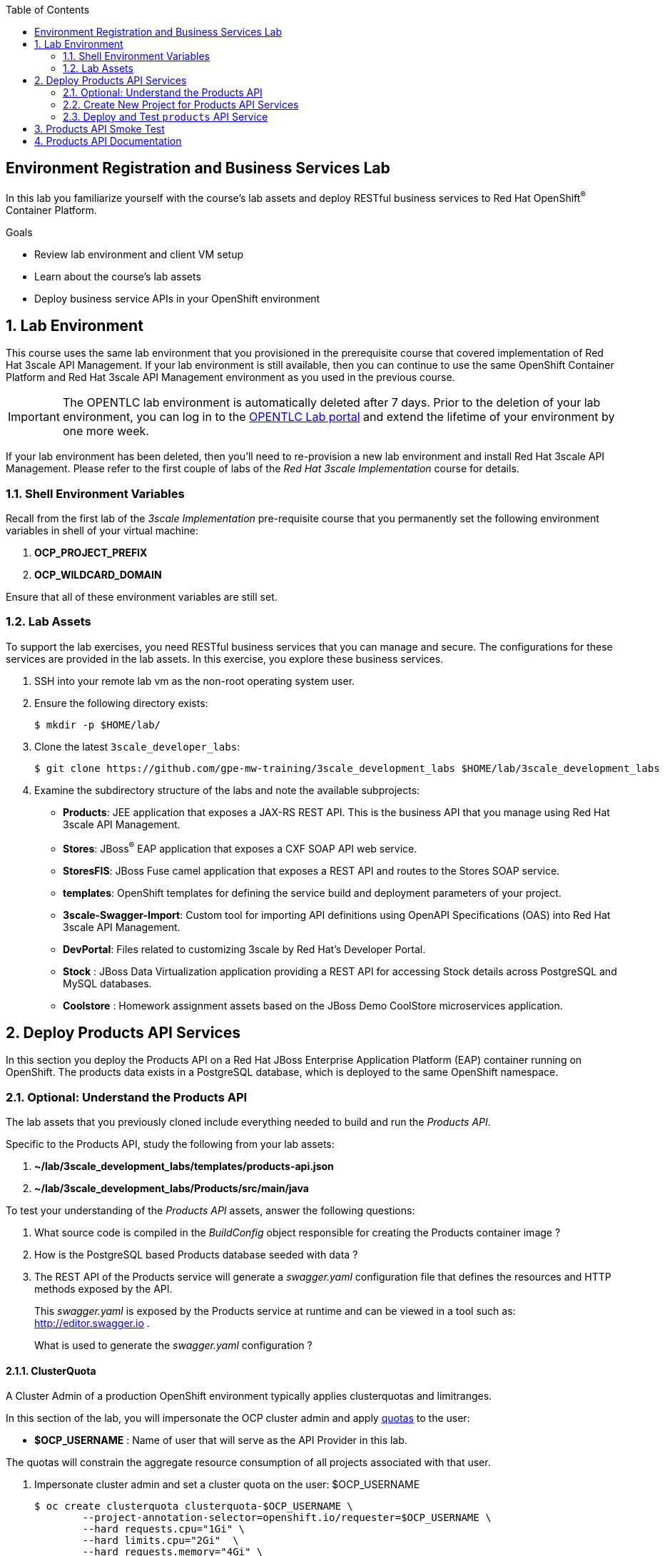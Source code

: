:scrollbar:
:data-uri:
:linkattrs:
:toc2:


== Environment Registration and Business Services Lab

In this lab you familiarize yourself with the course's lab assets and deploy RESTful business services to Red Hat OpenShift^(R)^ Container Platform.

.Goals
* Review lab environment and client VM setup
* Learn about the course's lab assets
* Deploy business service APIs in your OpenShift environment


:numbered:
== Lab Environment

This course uses the same lab environment that you provisioned in the prerequisite course that covered implementation of Red Hat 3scale API Management. 
If your lab environment is still available, then you can continue to use the same OpenShift Container Platform and Red Hat 3scale API Management environment as you used in the previous course.

IMPORTANT: The OPENTLC lab environment is automatically deleted after 7 days. 
Prior to the deletion of your lab environment, you can log in to the link:https://labs.opentlc.com[OPENTLC Lab portal] and extend the lifetime of your environment by one more week. 

If your lab environment has been deleted, then you'll need to re-provision a new lab environment and install Red Hat 3scale API Management.
Please refer to the first couple of labs of the _Red Hat 3scale Implementation_ course for details.

=== Shell Environment Variables

Recall from the first lab of the _3scale Implementation_ pre-requisite course that you permanently set the following environment variables in shell of your virtual machine:

. *OCP_PROJECT_PREFIX*
. *OCP_WILDCARD_DOMAIN*

Ensure that all of these environment variables are still set.

=== Lab Assets

To support the lab exercises, you need RESTful business services that you can manage and secure. 
The configurations for these services  are provided in the lab assets. In this exercise, you explore these business services.

. SSH into your remote lab vm as the non-root operating system user.
. Ensure the following directory exists:
+
-----
$ mkdir -p $HOME/lab/
-----

. Clone the latest `3scale_developer_labs`:
+

-----
$ git clone https://github.com/gpe-mw-training/3scale_development_labs $HOME/lab/3scale_development_labs
-----

. Examine the subdirectory structure of the labs and note the available subprojects:
* *Products*: JEE application that exposes a JAX-RS REST API. This is the business API that you manage using Red Hat 3scale API Management.
* *Stores*: JBoss^(R)^ EAP application that exposes a CXF SOAP API web service.
* *StoresFIS*:  JBoss Fuse camel application that exposes a REST API and routes to the Stores SOAP service.
* *templates*: OpenShift templates for defining the service build and deployment parameters of your project.
* *3scale-Swagger-Import*: Custom tool for importing API definitions using OpenAPI Specifications (OAS) into Red Hat 3scale API Management.
* *DevPortal*: Files related to customizing 3scale by Red Hat's Developer Portal.
* *Stock* : JBoss Data Virtualization application providing a REST API for accessing Stock details across PostgreSQL and MySQL databases.
* *Coolstore* : Homework assignment assets based on the JBoss Demo CoolStore microservices application.

[[bservice_deployment]]
== Deploy Products API Services

In this section you deploy the Products API on a Red Hat JBoss Enterprise Application Platform (EAP) container running on OpenShift. 
The products data exists in a PostgreSQL database, which is deployed to the same OpenShift namespace.

=== Optional: Understand the Products API

The lab assets that you previously cloned include everything needed to build and run the _Products API_.

Specific to the Products API, study the following from your lab assets:

. *~/lab/3scale_development_labs/templates/products-api.json*
. *~/lab/3scale_development_labs/Products/src/main/java*

To test your understanding of the _Products API_ assets, answer the following questions:

. What source code is compiled in the _BuildConfig_ object responsible for creating the Products container image ?
. How is the PostgreSQL based Products database seeded with data ?
. The REST API of the Products service will generate a _swagger.yaml_ configuration file that defines the resources and HTTP methods exposed by the API.
+
This _swagger.yaml_ is exposed by the Products service at runtime and can be viewed in a tool such as:  http://editor.swagger.io .
+
What is used to generate the _swagger.yaml_ configuration ?

==== ClusterQuota

A Cluster Admin of a production OpenShift environment typically applies clusterquotas and limitranges.

In this section of the lab, you will impersonate the OCP cluster admin and apply link:https://access.redhat.com/documentation/en-us/openshift_container_platform/3.11/html-single/developer_guide/#dev-quotas[quotas] to the user:

* *$OCP_USERNAME*  :  Name of user that will serve as the API Provider in this lab.

The quotas will constrain the aggregate resource consumption of all projects associated with that user.

. Impersonate cluster admin and set a cluster quota on the user: $OCP_USERNAME
+
-----
$ oc create clusterquota clusterquota-$OCP_USERNAME \
        --project-annotation-selector=openshift.io/requester=$OCP_USERNAME \
        --hard requests.cpu="1Gi" \
        --hard limits.cpu="2Gi"  \
        --hard requests.memory="4Gi" \
        --hard limits.memory="8Gi" \
        --hard configmaps="5" \
        --hard pods="10" \
        --hard persistentvolumeclaims="3"  \
        --hard services="15" \
        --hard secrets="15" \
        --hard requests.storage="10Gi" \
        --as=system:admin
-----
+
The templates and instructions provided in this course should provision runtimes that satisfy the constraints of these clusterquotas.


=== Create New Project for Products API Services

. Using the `oc` utility found in the course virtual machine, log into the master API of your OpenShift environment.
+
NOTE: The login session to your OpenShift environment is valid for 24 hours.  Every 24 hours, you'll have to re-authenticate using the `oc` utility and subsequently re-generate a new session.

. Create a new project for your Products API business service applications:
+

-----
$ oc new-project $OCP_PROJECT_PREFIX-products-api \
     --display-name="Products API" \
     --description="Products API Business Services"
-----


. Annotate the products-api project such that its resources are managed by a cluster quota:
+
-----
$ oc annotate namespace $OCP_PROJECT_PREFIX-products-api openshift.io/requester=$OCP_USERNAME --overwrite --as=system:admin
-----

=== Deploy and Test `products` API Service


. Import the jboss-eap-7 image streams into the OpenShift namespace

.. The _products_ API deploys on Red Hat JBoss EAP 7.
.. It's likely that your lab environment does not include the appropriate JBoss EAP 7 image stream in the _openshift_ namespace.
.. Import the JBoss EAP 7 image stream as follows:
+
-----
$ oc create -f https://raw.githubusercontent.com/jboss-openshift/application-templates/ose-v1.4.17/eap/eap71-image-stream.json -n openshift --as=system:admin

...

imagestream.image.openshift.io/jboss-eap71-openshift created
-----
+
NOTE:  To execute the above command, the OCP user you are logged into needs the ability to _impersonate_ the OCP cluster admin.
Please refer to the _3scale Implementation_ pre-requisite for more details about _impersonating_ the cluster admin user.

. Import the `products-api` template to your OpenShift environment:
+

-----
$ oc create -f ~/lab/3scale_development_labs/templates/products-api.json
-----


. Create a new application using the `products-api` template:
+
-----
$ oc new-app --template=products-api --param HOSTNAME_HTTP=products-$OCP_PROJECT_PREFIX.$OCP_WILDCARD_DOMAIN
-----


.. Wait until your `products-api` build has completed
+
-----
$ oc get build

NAME             TYPE      FROM          STATUS     STARTED              DURATION
products-api-1   Source    Git@c72fb68   Complete   About a minute ago   59s
-----

.  Wait until the `productsdb` dc has fully started:
+
-----
$ oc get dc productsdb


NAME         REVISION   DESIRED   CURRENT   TRIGGERED BY
productsdb   1          1         1         config
-----

. Resume the paused _products-api_ dc:
+
-----
$ oc rollout resume dc/products-api
-----

. Wait until the corresponding _products-api_ pod has started:
+
-----
$ oc get pods

...


NAME                               READY     STATUS      RESTARTS   AGE
products-api-1-build               0/1       Completed   0          5m
products-api-1-02s28               1/1       Running     0          4m
productsdb-1-39dkc                 1/1       Running     0          5m
-----
+
NOTE: It takes about 2-3 minutes for the application to be deployed. 
Before continuing to the next steps, confirm that your pods show a `Running` status, that the related build is complete, and that there are no deployment tasks running.
 
. Get the route details:
+
-----
$ oc get routes
-----
+
.Sample Output

-----
products-api               products-sjayanti-redhat-com.apps.na1.openshift.opentlc.com                  products-api           <all>                   None
-----

* This is the URL to connect to the Products API service. 
* It uses the format `http://products-$OCP_PROJECT_PREFIX.$OCP_WILDCARD_DOMAIN`.


== Products API Smoke Test

. Test that the `products` API service accepts requests and returns the correct response:
+
-----
$ curl -v -k http://`oc get route products-api -o template --template {{.spec.host}} -n $OCP_PROJECT_PREFIX-products-api`/rest/services/product/1
-----
+
.Sample Output

-----
..

{"productid":1,"productname":"Ninja Blender","productprice":320.0}
-----

. A list of all products can be retrieved by executing the following: 
+
-----
$ curl -X GET http://`oc get route/products-api -o template --template {{.spec.host}} -n $OCP_PROJECT_PREFIX-products-api`/rest/services/products | python -m json.tool
-----
+
Expect to see a list of products that were seeded into your PostgreSQL based Products database.

== Products API Documentation

Your Products service provides a _swagger.yaml_ configuration file that documents the resources that it exposes.

To gain access to this _swagger.yaml_ config file, point your browser to the output of the following command:

-----
$ echo http://`oc get route/products-api -o template --template {{.spec.host}} -n $OCP_PROJECT_PREFIX-products-api`/rest/swagger.yaml
-----

Via your browser, you can download this _swagger.yaml_ configuration file to your local filesystem and skim through it.

This Swagger documentation can be better visualized in a tool such as:  http://editor.swagger.io

. In a new browser window, navigate to `http://editor.swagger.io/`.
. Select *File -> Import URL*.
. Enter the URL of your business API swagger specification.  This URL can be determined by executing the following:
+
-----
$ echo http://`oc get route/products-api -n $OCP_PROJECT_PREFIX-products-api -o template --template {{.spec.host}}`/rest/swagger.yaml
-----

. Click *OK*.
. In line 6, replace *host* from *localhost:8080* to the route URL for the products API. ie; the output of the following:
+
-----
$ echo "$(oc get route/products-api -n $OCP_PROJECT_PREFIX-products-api -o template --template {{.spec.host}})"
-----

. Notice that the methods, relative paths and sample request/response are loaded on the screen.
+
image::images/3scale_amp_products_api_swagger.png[]
+
. Pay particular attention to the 4 REST services, corresponding HTTP methods, relative path, HTTP scheme and descriptions.
+
image::images/3scale_amp_products_api_swagger_2.png[]
+
. You can send sample requests to the API for each method to get an understanding of the request and response types.
+
image::images/3scale_amp_products_api_swagger_3.png[]
+
. Notice the response and response content types for each request.
+
image::images/3scale_amp_products_api_swagger_4.png[]

Now that you are familiar with the API, the next step is to define the methods and mappings for the API in the 3scale API Management portal.


The `products` REST API service is now running and exposed to external clients. In later lab exercises, you learn how to manage and secure these mock business services using Red Hat 3scale API Management.
